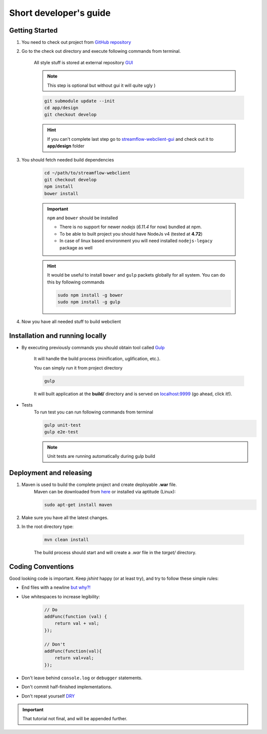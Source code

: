 Short developer's guide
=======================

Getting Started
***************

#. You need to check out project from `GitHub repository <https://github.com/Sambruk/streamflow-webclient.git/>`_

#. Go to the check out directory and execute following commands from terminal.

    All style stuff is stored at external repository `GUI <https://github.com/jayway/streamflow-webclient-gui/>`_

    .. note::
        This step is optional but without gui it will quite ugly )

    .. code-block:: bash

        git submodule update --init
        cd app/design
        git checkout develop

    .. hint::
        If you can't complete last step go to `streamflow-webclient-gui <https://github.com/jayway/streamflow-webclient-gui>`_ and check out it to **app/design** folder

#. You should fetch needed build dependencies

    .. code-block:: bash

        cd ~/path/to/streamflow-webclient
        git checkout develop
        npm install
        bower install

    .. important::
        ``npm`` and ``bower`` should be installed

        * There is no support for newer *nodejs* (*6.11.4* for now) bundled at npm.
        * To be able to built project you should have NodeJs v4 (tested at **4.72**)
        * In case of linux based environment you will need installed ``nodejs-legacy`` package as well

    .. hint::
        It would be useful to install ``bower`` and ``gulp`` packets globally for all system. You can do this by following commands

        .. code-block:: bash

            sudo npm install -g bower
            sudo npm install -g gulp

#. Now you have all needed stuff to build webclient

Installation and running locally
********************************

* By executing previously commands you should obtain tool called `Gulp <https://github.com/gulpjs/gulp/blob/master/docs/README.md/>`_

    It will handle the build process (minification, uglification, etc.).

    You can simply run it from project directory

    .. code-block:: bash

        gulp

    It will built application at the **build/** directory and is served on `localhost:9999 <http://localhost:9999/>`_ (go ahead, click it!).

* Tests
    To run test you can run following commands from terminal

    .. code-block:: bash

        gulp unit-test
        gulp e2e-test

    .. note::
        Unit tests are running automatically during gulp build

Deployment and releasing
*************************

#. Maven is used to build the complete project and create deployable **.war** file.
    Maven can be downloaded from `here <http://maven.apache.org/download.cgi/>`_ or installed via aptitude (Linux):

    .. code-block:: bash

        sudo apt-get install maven


#. Make sure you have all the latest changes.

#. In the root directory type:

    .. code-block:: bash

        mvn clean install

    The build process should start and will create a `.war` file in the `target/` directory.

Coding Conventions
******************

Good looking code is important. Keep `jshint` happy (or at least try), and try to follow these
simple rules:

* End files with a newline `but why?! <http://stackoverflow.com/questions/729692/why-should-files-end-with-a-newline/>`_

* Use whitespaces to increase legibility:

    .. code-block:: javascript

        // Do
        addFunc(function (val) {
            return val + val;
        });

        // Don't
        addFunc(function(val){
            return val+val;
        });

* Don't leave behind ``console.log`` or ``debugger`` statements.

* Don't commit half-finished implementations.

* Don't repeat yourself `DRY <https://en.wikipedia.org/wiki/Don%27t_repeat_yourself/>`_

.. important::
    That tutorial not final, and will be appended further.
